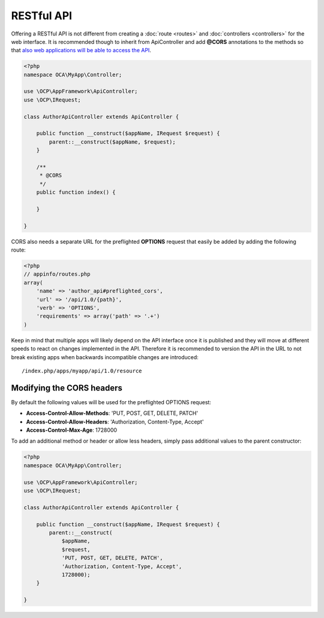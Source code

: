 ===========
RESTful API
===========

.. sectionauthor:: Bernhard Posselt <dev@bernhard-posselt.com>

Offering a RESTful API is not different from creating a :doc:`route <routes>` and :doc:`controllers <controllers>` for the web interface. It is recommended though to inherit from ApiController and add **@CORS** annotations to the methods so that `also web applications will be able to access the API <https://developer.mozilla.org/en-US/docs/Web/HTTP/Access_control_CORS>`_.

.. code-block:: php

    <?php
    namespace OCA\MyApp\Controller;

    use \OCP\AppFramework\ApiController;
    use \OCP\IRequest;

    class AuthorApiController extends ApiController {

        public function __construct($appName, IRequest $request) {
            parent::__construct($appName, $request);
        }

        /**
         * @CORS
         */
        public function index() {

        }

    }

CORS also needs a separate URL for the preflighted **OPTIONS** request that easily be added by adding the following route:

.. code-block:: php

    <?php
    // appinfo/routes.php
    array(
        'name' => 'author_api#preflighted_cors', 
        'url' => '/api/1.0/{path}', 
        'verb' => 'OPTIONS', 
        'requirements' => array('path' => '.+')
    )


Keep in mind that multiple apps will likely depend on the API interface once it is published and they will move at different speeds to react on changes implemented in the API. Therefore it is recommended to version the API in the URL to not break existing apps when backwards incompatible changes are introduced::

    /index.php/apps/myapp/api/1.0/resource

Modifying the CORS headers
==========================
By default the following values will be used for the preflighted OPTIONS request:

* **Access-Control-Allow-Methods**: 'PUT, POST, GET, DELETE, PATCH'
* **Access-Control-Allow-Headers**: 'Authorization, Content-Type, Accept'
* **Access-Control-Max-Age**: 1728000

To add an additional method or header or allow less headers, simply pass additional values to the parent constructor:

.. code-block:: php

    <?php
    namespace OCA\MyApp\Controller;

    use \OCP\AppFramework\ApiController;
    use \OCP\IRequest;

    class AuthorApiController extends ApiController {

        public function __construct($appName, IRequest $request) {
            parent::__construct(
                $appName, 
                $request, 
                'PUT, POST, GET, DELETE, PATCH',
                'Authorization, Content-Type, Accept',
                1728000);
        }

    }
